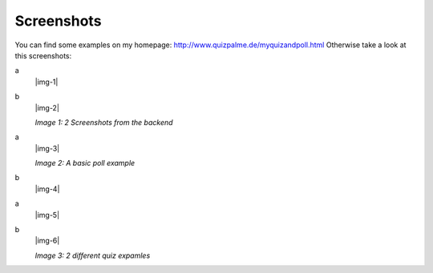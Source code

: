 ﻿.. include:: Images.txt

.. ==================================================
.. FOR YOUR INFORMATION
.. --------------------------------------------------
.. -*- coding: utf-8 -*- with BOM.

.. ==================================================
.. DEFINE SOME TEXTROLES
.. --------------------------------------------------
.. role::   underline
.. role::   typoscript(code)
.. role::   ts(typoscript)
   :class:  typoscript
.. role::   php(code)


Screenshots
^^^^^^^^^^^

You can find some examples on my homepage:
`http://www.quizpalme.de/myquizandpoll.html
<http://www.quizpalme.de/myquizandpoll.html>`_ Otherwise take a look at this screenshots:

.. ### BEGIN~OF~TABLE ###

.. container:: table-row

   a
         |img-1|

   b
         |img-2|

         *Image 1: 2 Screenshots from the backend*


.. ###### END~OF~TABLE ######

.. ### BEGIN~OF~TABLE ###

.. container:: table-row

   a
         |img-3|

         *Image 2: A basic poll example*

   b
         |img-4|


.. ###### END~OF~TABLE ######

.. ### BEGIN~OF~TABLE ###

.. container:: table-row

   a
         |img-5|

   b
         |img-6|

         *Image 3: 2 different quiz expamles*


.. ###### END~OF~TABLE ######

